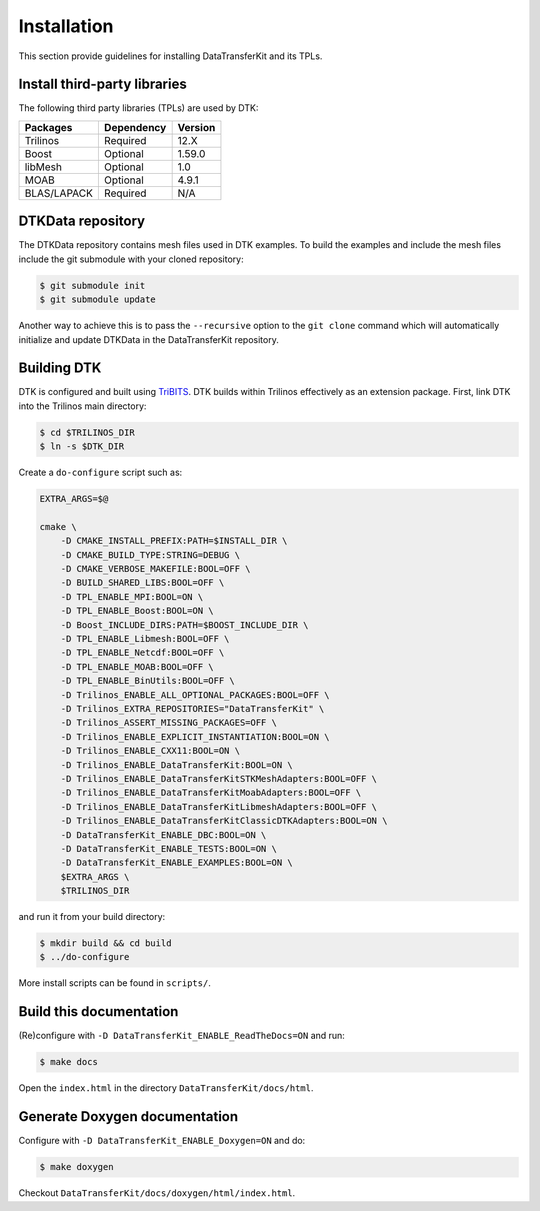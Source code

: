 Installation
============

This section provide guidelines for installing DataTransferKit and its TPLs.

Install third-party libraries
-----------------------------

The following third party libraries (TPLs) are used by DTK:

+------------------------+------------+---------+
| Packages               | Dependency | Version |
+========================+============+=========+
| Trilinos               | Required   | 12.X    |
+------------------------+------------+---------+
| Boost                  | Optional   | 1.59.0  |
+------------------------+------------+---------+
| libMesh                | Optional   | 1.0     |
+------------------------+------------+---------+
| MOAB                   | Optional   | 4.9.1   |
+------------------------+------------+---------+
| BLAS/LAPACK            | Required   | N/A     |
+------------------------+------------+---------+

DTKData repository
------------------

The DTKData repository contains mesh files used in DTK examples. To build the
examples and include the mesh files include the git submodule with your cloned
repository:

.. code::

    $ git submodule init
    $ git submodule update

Another way to achieve this is to pass the ``--recursive`` option to the ``git
clone`` command which will automatically initialize and update DTKData in the
DataTransferKit repository.

Building DTK
------------

DTK is configured and built using `TriBITS <https://tribits.org>`_.  DTK builds
within Trilinos effectively as an extension package.  First, link DTK into the
Trilinos main directory:

.. code::

    $ cd $TRILINOS_DIR
    $ ln -s $DTK_DIR

Create a ``do-configure`` script such as:

.. code-block:: bash

    EXTRA_ARGS=$@

    cmake \
        -D CMAKE_INSTALL_PREFIX:PATH=$INSTALL_DIR \
        -D CMAKE_BUILD_TYPE:STRING=DEBUG \
        -D CMAKE_VERBOSE_MAKEFILE:BOOL=OFF \
        -D BUILD_SHARED_LIBS:BOOL=OFF \
        -D TPL_ENABLE_MPI:BOOL=ON \
        -D TPL_ENABLE_Boost:BOOL=ON \
        -D Boost_INCLUDE_DIRS:PATH=$BOOST_INCLUDE_DIR \
        -D TPL_ENABLE_Libmesh:BOOL=OFF \
        -D TPL_ENABLE_Netcdf:BOOL=OFF \
        -D TPL_ENABLE_MOAB:BOOL=OFF \
        -D TPL_ENABLE_BinUtils:BOOL=OFF \
        -D Trilinos_ENABLE_ALL_OPTIONAL_PACKAGES:BOOL=OFF \
        -D Trilinos_EXTRA_REPOSITORIES="DataTransferKit" \
        -D Trilinos_ASSERT_MISSING_PACKAGES=OFF \
        -D Trilinos_ENABLE_EXPLICIT_INSTANTIATION:BOOL=ON \
        -D Trilinos_ENABLE_CXX11:BOOL=ON \
        -D Trilinos_ENABLE_DataTransferKit:BOOL=ON \
        -D Trilinos_ENABLE_DataTransferKitSTKMeshAdapters:BOOL=OFF \
        -D Trilinos_ENABLE_DataTransferKitMoabAdapters:BOOL=OFF \
        -D Trilinos_ENABLE_DataTransferKitLibmeshAdapters:BOOL=OFF \
        -D Trilinos_ENABLE_DataTransferKitClassicDTKAdapters:BOOL=ON \
        -D DataTransferKit_ENABLE_DBC:BOOL=ON \
        -D DataTransferKit_ENABLE_TESTS:BOOL=ON \
        -D DataTransferKit_ENABLE_EXAMPLES:BOOL=ON \
        $EXTRA_ARGS \
        $TRILINOS_DIR

and run it from your build directory:

.. code::

    $ mkdir build && cd build
    $ ../do-configure

More install scripts can be found in ``scripts/``.

Build this documentation
------------------------

(Re)configure with ``-D DataTransferKit_ENABLE_ReadTheDocs=ON`` and run:

.. code::

    $ make docs

Open the ``index.html`` in the directory ``DataTransferKit/docs/html``.

Generate Doxygen documentation
------------------------------

Configure with ``-D DataTransferKit_ENABLE_Doxygen=ON`` and do:

.. code::

    $ make doxygen

Checkout ``DataTransferKit/docs/doxygen/html/index.html``.
